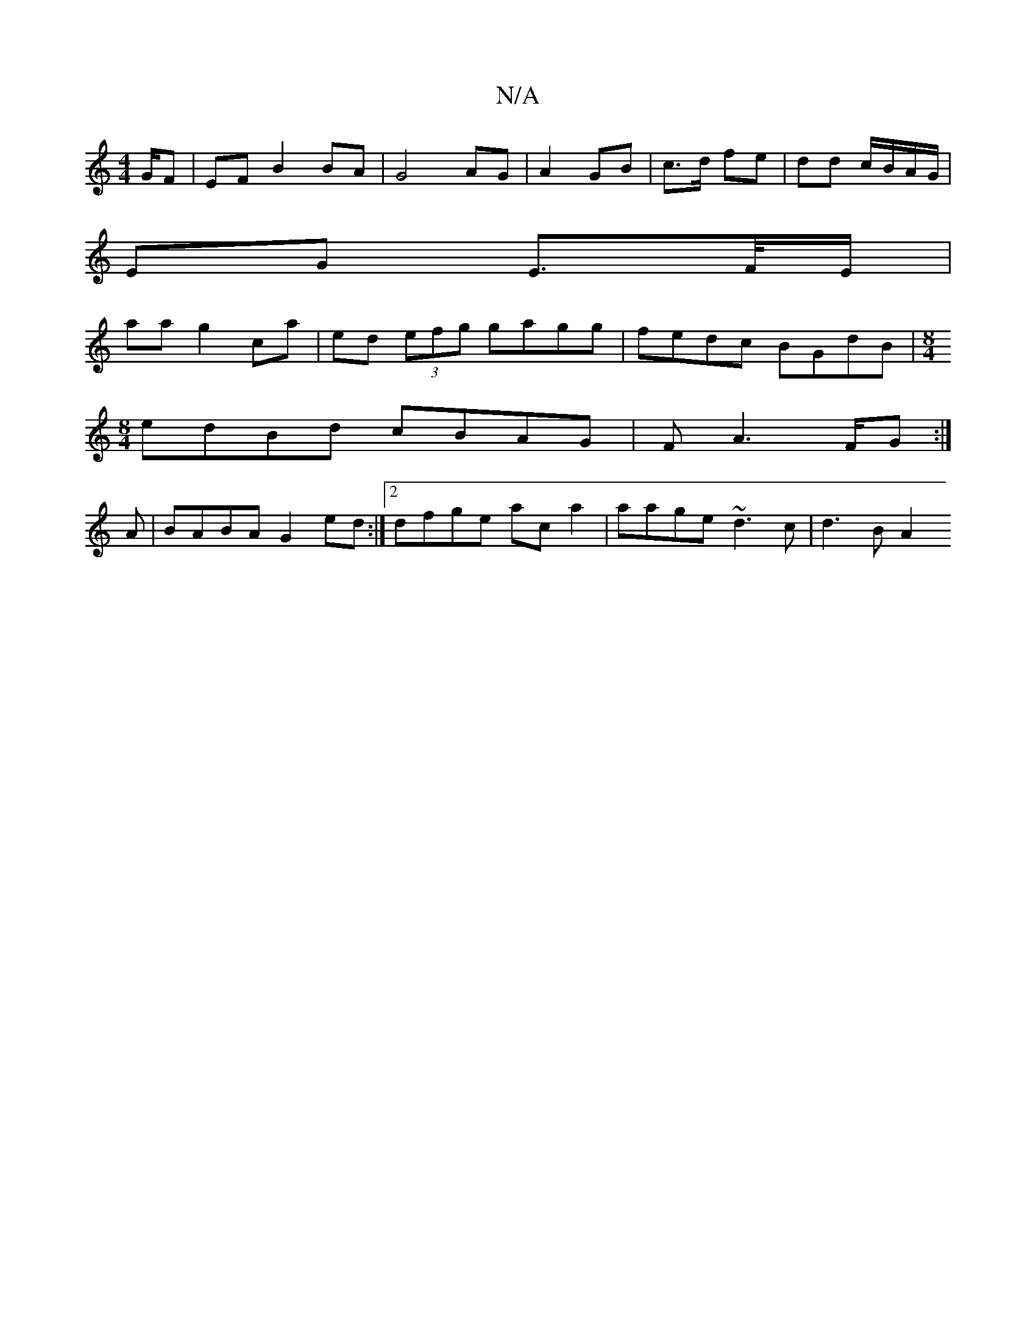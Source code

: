 X:1
T:N/A
M:4/4
R:N/A
K:Cmajor
/G/F|EF B2 BA|G4 AG|A2 GB| c>d fe | dd c/B/A/G/ |
EG E>F/E/|
aa g2ca | ed (3efg gagg | fedc BGdB | [M:8/4
L:E2Ed BGBg|(3fga bg a2ag|
edBd cBAG|FA3 F/2G:|
A |BABA G2 ed:|2 dfge aca2|aage ~d3c|d3B A2 (3